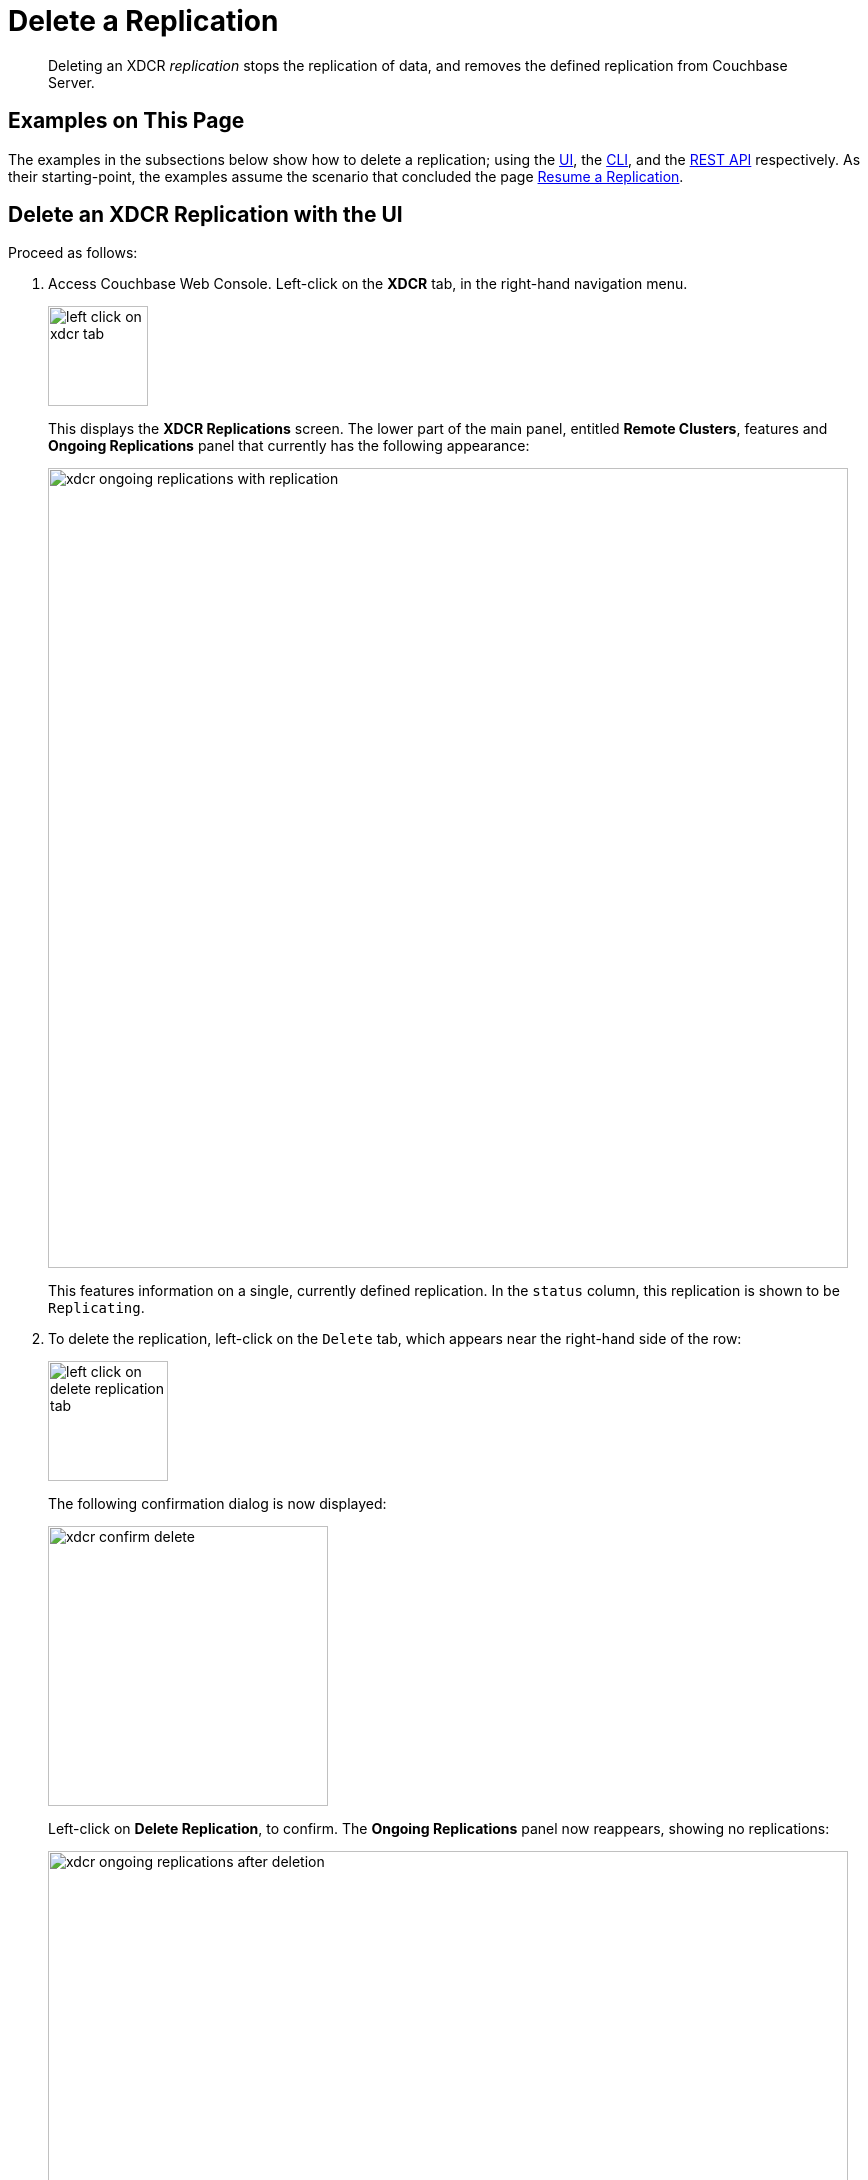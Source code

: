 = Delete a Replication

[abstract]
Deleting an XDCR _replication_ stops the replication of data, and removes
the defined replication from Couchbase Server.

[#examples-on-this-page-delete-xdcr-replication]
== Examples on This Page

The examples in the subsections below show how to delete a
replication; using the
xref:managing-clusters:managing-xdcr/delete-xdcr-replication.adoc#delete-an-xdcr-replication-with-the-ui[UI],
the
xref:managing-clusters:managing-xdcr/delete-xdcr-replication.adoc#delete-an-xdcr-replication-with-the-cli[CLI],
and the
xref:managing-clusters:managing-xdcr/delete-xdcr-replication.adoc#delete-an-xdcr-replication-with-the-rest-api[REST
API]
respectively. As their starting-point, the
examples assume the scenario that concluded the page
xref:managing-clusters:managing-xdcr/resume-xdcr-replication.adoc[Resume a
Replication].

[#delete-an-xdcr-replication-with-the-ui]
== Delete an XDCR Replication with the UI

Proceed as follows:

. Access Couchbase Web Console. Left-click on the *XDCR* tab, in the
right-hand navigation menu.
+
[#left_click_on_xdcr_tab]
image::managing-xdcr/left-click-on-xdcr-tab.png[,100,align=middle]
+
This displays the *XDCR Replications* screen.
The lower part of the main panel, entitled *Remote Clusters*, features
and *Ongoing Replications* panel that currently
has the following appearance:
+
[#xdcr-ongoing-replications-with-replication]
image::managing-xdcr/xdcr-ongoing-replications-with-replication.png[,800,align=left]
+
This features information on a single, currently defined replication.
In the `status` column, this replication is shown to be `Replicating`.

. To delete the replication, left-click on the `Delete` tab, which
appears near the right-hand side of the row:
+
[#left-click-on-delete-replication-tab]
image::managing-xdcr/left-click-on-delete-replication-tab.png[,120,align=middle]
+
The following confirmation dialog is now displayed:
+
[#xdcr-confirm-delete]
image::managing-xdcr/xdcr-confirm-delete.png[,280,align=middle]
+
Left-click on *Delete Replication*, to confirm. The *Ongoing Replications* panel now
reappears, showing no replications:
+
[#xdcr-ongoing-replications-after-deletion]
image::managing-xdcr/xdcr-ongoing-replications-after-deletion.png[,800,align=middle]

The replication has now been deleted.

[#delete-an-xdcr-replication-with-the-cli]
== Delete an XDCR Replication with the CLI

From the starting-point defined above, in
xref:managing-clusters:managing-xdcr/delete-xdcr-replication.adoc#examples-on-this-page-delete-xdcr-replication[Examples on This Page],
use the `xdcr-replicate` command to delete an XDCR replication as follows.

----
couchbase-cli xdcr-replicate -c 10.142.180.101 \
-u Administrator \
-p password \
--delete \
--xdcr-replicator=570d0ca2db3b1e128e2fafd362a1bfd4/travel-sample/travel-sample
----

The value specified for the `--xdcr-replicator` flag is that retrieved by
means of the `--list` flag, shown in
xref:managing-clusters:managing-xdcr/pause-xdcr-replication.adoc#pause-an-xdcr-replication-with-the-cli[Pause an
XDCR Replication with the CLI]. The `--delete` flag signifies that the
replication is to be deleted. If successful, the command returns the
following:

----
SUCCESS: XDCR replication deleted
----

[#delete-an-xdcr-replication-with-the-rest-api]
== Delete an XDCR Replication with the REST API

From the starting-point defined above, in
xref:managing-clusters:managing-xdcr/delete-xdcr-replication.adoc#examples-on-this-page-delete-xdcr[Examples on This Page],
use the REST API to delete an XDCR replication as follows.

----
curl -X DELETE -u Administrator:password  \
http://10.142.180.101:8091/controller/cancelXDCR/570d0ca2db3b1e128e2fafd362a1bfd4%2Ftravel-sample%2Ftravel-sample
----

Note the encoded form of the endpoint, which is required. This consists of the `id`, the name of
the source bucket, and the name of the target bucket.
These were obtained in
xref:managing-clusters:managing-xdcr/pause-xdcr-replication.adoc#pause-an-xdcr-replication-with-the-rest-api
[Pause an XDCR Replication with the REST API].

If successful, no output is displayed. The replication has been deleted.

[#next-xdcr-steps-after-delete-replication]
== Next Steps

Once a replication has been deleted, you may also wish to delete
the _reference_ on which it was based. See
xref:managing-clusters:managing-xdcr/delete-xdcr-reference.adoc[Delete a
Reference].
